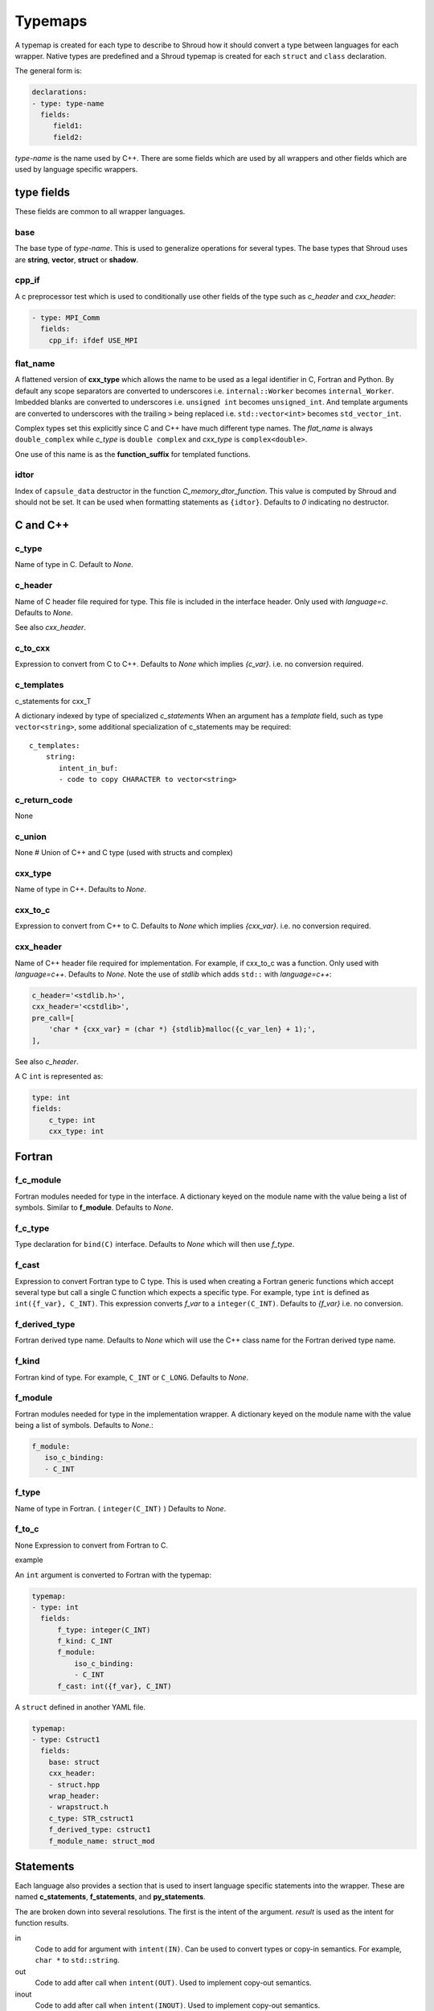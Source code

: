 .. Copyright (c) 2017-2020, Lawrence Livermore National Security, LLC and
   other Shroud Project Developers.
   See the top-level COPYRIGHT file for details.

   SPDX-License-Identifier: (BSD-3-Clause)

.. _TypemapsAnchor:

Typemaps
========

A typemap is created for each type to describe to Shroud how it should
convert a type between languages for each wrapper.  Native types are
predefined and a Shroud typemap is created for each ``struct`` and
``class`` declaration.

The general form is:

.. code-block:: yaml

    declarations:
    - type: type-name
      fields:
         field1:
         field2:

*type-name* is the name used by C++.  There are some fields which are
used by all wrappers and other fields which are used by language
specific wrappers.

type fields
-----------

These fields are common to all wrapper languages.

base
^^^^

The base type of *type-name*.
This is used to generalize operations for several types.
The base types that Shroud uses are **string**, **vector**, 
**struct** or **shadow**.

cpp_if
^^^^^^

A c preprocessor test which is used to conditionally use
other fields of the type such as *c_header* and *cxx_header*:

.. code-block:: yaml

  - type: MPI_Comm
    fields:
      cpp_if: ifdef USE_MPI

flat_name
^^^^^^^^^

A flattened version of **cxx_type** which allows the name to be 
used as a legal identifier in C, Fortran and Python.
By default any scope separators are converted to underscores
i.e. ``internal::Worker`` becomes ``internal_Worker``.
Imbedded blanks are converted to underscores
i.e. ``unsigned int`` becomes ``unsigned_int``.
And template arguments are converted to underscores with the trailing
``>`` being replaced
i.e. ``std::vector<int>`` becomes ``std_vector_int``.

Complex types set this explicitly since C and C++ have much different
type names. The *flat_name* is always ``double_complex`` while
*c_type* is ``double complex`` and *cxx_type* is ``complex<double>``.


One use of this name is as the **function_suffix** for templated functions.

idtor
^^^^^

Index of ``capsule_data`` destructor in the function
*C_memory_dtor_function*.
This value is computed by Shroud and should not be set.
It can be used when formatting statements as ``{idtor}``.
Defaults to *0* indicating no destructor.

.. format field

C and C++
---------

c_type
^^^^^^

Name of type in C.
Default to *None*.


c_header
^^^^^^^^

Name of C header file required for type.
This file is included in the interface header.
Only used with *language=c*.
Defaults to *None*.

See also *cxx_header*.


c_to_cxx
^^^^^^^^

Expression to convert from C to C++.
Defaults to *None* which implies *{c_var}*.
i.e. no conversion required.


c_templates
^^^^^^^^^^^

c_statements for cxx_T

A dictionary indexed by type of specialized *c_statements* When an
argument has a *template* field, such as type ``vector<string>``, some
additional specialization of c_statements may be required::

        c_templates:
            string:
               intent_in_buf:
               - code to copy CHARACTER to vector<string>



c_return_code
^^^^^^^^^^^^^

None

c_union
^^^^^^^

None
# Union of C++ and C type (used with structs and complex)

cxx_type
^^^^^^^^

Name of type in C++.
Defaults to *None*.


cxx_to_c
^^^^^^^^

Expression to convert from C++ to C.
Defaults to *None* which implies *{cxx_var}*.
i.e. no conversion required.

cxx_header
^^^^^^^^^^

Name of C++ header file required for implementation.
For example, if cxx_to_c was a function.
Only used with *language=c++*.
Defaults to *None*.
Note the use of *stdlib* which adds ``std::`` with *language=c++*:

.. code-block:: yaml

    c_header='<stdlib.h>',
    cxx_header='<cstdlib>',
    pre_call=[
        'char * {cxx_var} = (char *) {stdlib}malloc({c_var_len} + 1);',
    ],

See also *c_header*.

A C ``int`` is represented as:

.. code-block:: yaml

    type: int
    fields:
        c_type: int 
        cxx_type: int


Fortran
-------

f_c_module
^^^^^^^^^^

Fortran modules needed for type in the interface.
A dictionary keyed on the module name with the value being a list of symbols.
Similar to **f_module**.
Defaults to *None*.

f_c_type
^^^^^^^^

Type declaration for ``bind(C)`` interface.
Defaults to *None* which will then use *f_type*.

f_cast
^^^^^^

Expression to convert Fortran type to C type.
This is used when creating a Fortran generic functions which
accept several type but call a single C function which expects
a specific type.
For example, type ``int`` is defined as ``int({f_var}, C_INT)``.
This expression converts *f_var* to a ``integer(C_INT)``.
Defaults to *{f_var}*  i.e. no conversion.

..  See tutorial function9 for example.  f_cast is only used if the types are different.


f_derived_type
^^^^^^^^^^^^^^

Fortran derived type name.
Defaults to *None* which will use the C++ class name
for the Fortran derived type name.


f_kind
^^^^^^

Fortran kind of type. For example, ``C_INT`` or ``C_LONG``.
Defaults to *None*.


f_module
^^^^^^^^

Fortran modules needed for type in the implementation wrapper.  A
dictionary keyed on the module name with the value being a list of
symbols.
Defaults to *None*.:

.. code-block:: yaml

    f_module:
       iso_c_binding:
       - C_INT

f_type
^^^^^^

Name of type in Fortran.  ( ``integer(C_INT)`` )
Defaults to *None*.

f_to_c
^^^^^^

None
Expression to convert from Fortran to C.



example

An ``int`` argument is converted to Fortran with the typemap:

.. code-block:: yaml

    typemap:
    - type: int
      fields:
          f_type: integer(C_INT)
          f_kind: C_INT
          f_module:
              iso_c_binding:
              - C_INT
          f_cast: int({f_var}, C_INT)

.. Example from forward.yaml...
          
A ``struct`` defined in another YAML file.

.. code-block:: yaml

    typemap:
    - type: Cstruct1
      fields:
        base: struct
        cxx_header:
        - struct.hpp
        wrap_header:
        - wrapstruct.h
        c_type: STR_cstruct1
        f_derived_type: cstruct1
        f_module_name: struct_mod
                
.. XXX - explain about generated type file.
   

Statements
----------

Each language also provides a section that is used 
to insert language specific statements into the wrapper.
These are named **c_statements**, **f_statements**, and
**py_statements**.

The are broken down into several resolutions.  The first is the
intent of the argument.  *result* is used as the intent for 
function results.

in
    Code to add for argument with ``intent(IN)``.
    Can be used to convert types or copy-in semantics.
    For example, ``char *`` to ``std::string``.

out
    Code to add after call when ``intent(OUT)``.
    Used to implement copy-out semantics.

inout
    Code to add after call when ``intent(INOUT)``.
    Used to implement copy-out semantics.

result
    Result of function.
    Including when it is passed as an argument, *F_string_result_as_arg*.


Each intent is then broken down into code to be added into
specific sections of the wrapper.  For example, **declaration**,
**pre_call** and **post_call**.

Each statement is formatted using the format dictionary for the argument.
This will define several variables.

c_var
    The C name of the argument.

cxx_var
    Name of the C++ variable.

f_var
    Fortran variable name for argument.

For example:

.. code-block:: yaml

    f_statements:
      intent_in:
      - '{c_var} = {f_var}  ! coerce to C_BOOL'
      intent_out:
      - '{f_var} = {c_var}  ! coerce to logical'

Note that the code lines are quoted since they begin with a curly brace.
Otherwise YAML would interpret them as a dictionary.

See the language specific sections for details.



